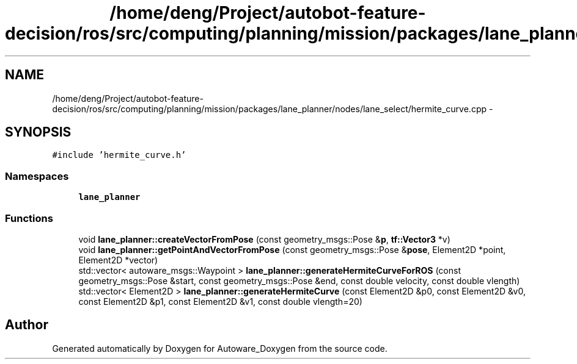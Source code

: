 .TH "/home/deng/Project/autobot-feature-decision/ros/src/computing/planning/mission/packages/lane_planner/nodes/lane_select/hermite_curve.cpp" 3 "Fri May 22 2020" "Autoware_Doxygen" \" -*- nroff -*-
.ad l
.nh
.SH NAME
/home/deng/Project/autobot-feature-decision/ros/src/computing/planning/mission/packages/lane_planner/nodes/lane_select/hermite_curve.cpp \- 
.SH SYNOPSIS
.br
.PP
\fC#include 'hermite_curve\&.h'\fP
.br

.SS "Namespaces"

.in +1c
.ti -1c
.RI " \fBlane_planner\fP"
.br
.in -1c
.SS "Functions"

.in +1c
.ti -1c
.RI "void \fBlane_planner::createVectorFromPose\fP (const geometry_msgs::Pose &\fBp\fP, \fBtf::Vector3\fP *v)"
.br
.ti -1c
.RI "void \fBlane_planner::getPointAndVectorFromPose\fP (const geometry_msgs::Pose &\fBpose\fP, Element2D *point, Element2D *vector)"
.br
.ti -1c
.RI "std::vector< autoware_msgs::Waypoint > \fBlane_planner::generateHermiteCurveForROS\fP (const geometry_msgs::Pose &start, const geometry_msgs::Pose &end, const double velocity, const double vlength)"
.br
.ti -1c
.RI "std::vector< Element2D > \fBlane_planner::generateHermiteCurve\fP (const Element2D &p0, const Element2D &v0, const Element2D &p1, const Element2D &v1, const double vlength=20)"
.br
.in -1c
.SH "Author"
.PP 
Generated automatically by Doxygen for Autoware_Doxygen from the source code\&.
